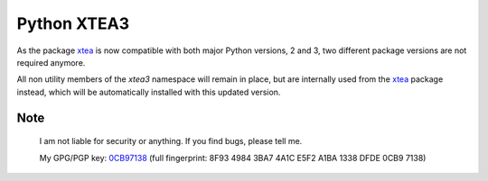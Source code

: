 ============
Python XTEA3
============

As the package xtea_ is now compatible with both major Python versions, 2 and 3,
two different package versions are not required anymore.

All non utility members of the `xtea3` namespace will remain in place,
but are internally used from the xtea_ package instead,
which will be automatically installed with this updated version.


.. _xtea: https://pypi.org/project/xtea


Note
====
   
    I am not liable for security or anything.
    If you find bugs, please tell me.

    My GPG/PGP key: 0CB97138_ (full fingerprint: 8F93 4984 3BA7 4A1C E5F2  A1BA 1338 DFDE 0CB9 7138)

.. _0CB97138: https://sbiewald.de/pubkey.txt

